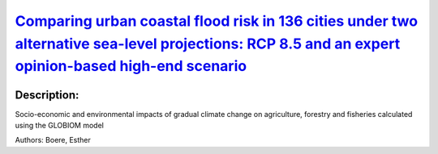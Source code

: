 
`Comparing urban coastal flood risk in 136 cities under two alternative sea-level projections: RCP 8.5 and an expert opinion-based high-end scenario <https://zenodo.org/record/3946681>`_
==========================================================================================================================================================================================

.. image:: https://zenodo.org/badge/doi/10.1016/j.ocecoaman.2020.105249.svg
   :target: https://doi.org/10.1016/j.ocecoaman.2020.105249

Description:
------------

.. raw:: html

    <embed>
        <p>The high degree of uncertainty associated with the extent of future sea-level rise stems primarily from the potential mass loss of the Greenland and Antarctica ice-sheets. We explore the impact of this uncertainty on economic damage due to sea-level rise for 136 major coastal cities. We compare the probability distribution for damage under the assumption of no adaptation for two relative sea-level projections: the RCP 8.5 scenario from the IPCC Fifth Assessment Report and a High-end scenario that incorporates expert opinion on additional ice-sheet melting. We use the 50th and 95th percentiles to estimate expected damage and one risk measure, the Expected Shortfall ES (95%), which represents the impact of low-probability, high-damage coastal flood risk (above the 95th percentile). Aggregate expected damage by 2050 under RCP 8.5 is US$1,600 billion, while the aggregate risk measure ES(95%) is almost twice as much as the average damage at US$3,082 billion. Under the High-end scenario, ES(95%) figures in Guangzhou and New Orleans by 2050 are twice as high as the expected damage. The city of Guangzhou leads the ranking under both scenarios, followed by Mumbai and New Orleans. Our results suggest that it is critical to incorporate the possibility of High-end scenarios into coastal adaptation planning for future sea-level rise, especially for risk-averse decision-making.</p>
    </embed>
    
Socio-economic and environmental impacts of gradual climate change on agriculture, forestry and fisheries calculated using the GLOBIOM model

Authors: Boere, Esther

.. meta::
   :keywords: gradual climate change, agriculture, forestry, partial-equilibrium, socio-economic, COACCH
    